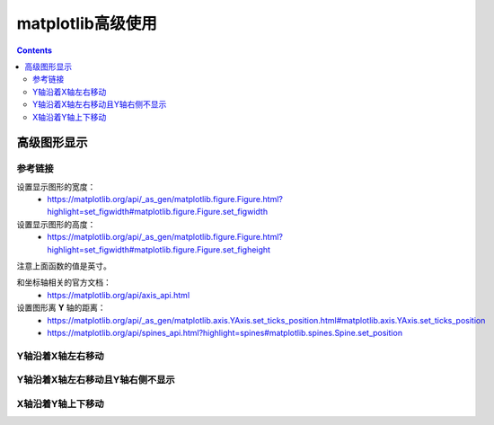 .. _python_matplotlib_advance:

======================================================================================================================================================
matplotlib高级使用
======================================================================================================================================================

.. contents::

高级图形显示
======================================================================================================================================================

参考链接
------------------------------------------------------------------------------------------------------------------------------------------------------

设置显示图形的宽度：
    - https://matplotlib.org/api/_as_gen/matplotlib.figure.Figure.html?highlight=set_figwidth#matplotlib.figure.Figure.set_figwidth
设置显示图形的高度：
    - https://matplotlib.org/api/_as_gen/matplotlib.figure.Figure.html?highlight=set_figwidth#matplotlib.figure.Figure.set_figheight

注意上面函数的值是英寸。

和坐标轴相关的官方文档：
    - https://matplotlib.org/api/axis_api.html

设置图形离 **Y** 轴的距离：
    - https://matplotlib.org/api/_as_gen/matplotlib.axis.YAxis.set_ticks_position.html#matplotlib.axis.YAxis.set_ticks_position
    - https://matplotlib.org/api/spines_api.html?highlight=spines#matplotlib.spines.Spine.set_position


Y轴沿着X轴左右移动
------------------------------------------------------------------------------------------------------------------------------------------------------

.. code-block:: python
    :linenos:

    fig, ax = plt.subplots()
    plt.plot(list(data.index),data)
    plt.yticks(range(0,35000000,2000000))
    #plt.axhspan(2)
    #plt.axhspan(ymin=0, ymax=35000000, xmin=1,)
    fig.set_figwidth(15)
    ax.yaxis.set_ticks_position('left')
    ax.spines['left'].set_position(('data', -1))
    fig.tight_layout()
    plt.show()

Y轴沿着X轴左右移动且Y轴右侧不显示
------------------------------------------------------------------------------------------------------------------------------------------------------

.. code-block:: python
    :linenos:

    import pandas as pd
    import matplotlib.pyplot as plt
    data = pd.read_csv('statistic_char.csv',index_col=0)

    fig, ax = plt.subplots()
    #ax = plt.gca()
    plt.plot(list(data.index),data)
    plt.yticks(range(0,35000000,2000000))

    fig.set_figwidth(15)
    fig.tight_layout()
    ax.set_xlim(-1,)
    #ax.yaxis.set_ticks_position('left')
    #ax.spines['left'].set_position(('data', 0))
    plt.show()

X轴沿着Y轴上下移动
------------------------------------------------------------------------------------------------------------------------------------------------------


.. code-block:: python
    :linenos:

    fig, ax = plt.subplots()
    plt.plot(list(data.index),data)
    plt.yticks(range(0,35000000,2000000))
    #plt.axhspan(2)
    #plt.axhspan(ymin=0, ymax=35000000, xmin=1,)
    fig.set_figwidth(15)
    ax.xaxis.set_ticks_position('bottom')
    ax.spines['bottom'].set_position(('data', 0))
    fig.tight_layout()
    plt.show()


